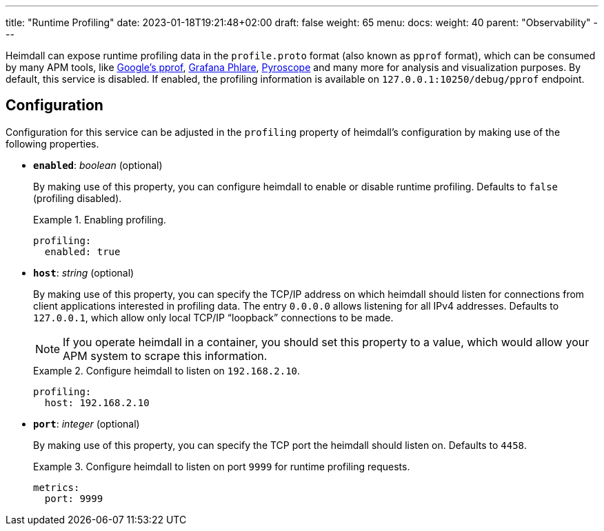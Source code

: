 ---
title: "Runtime Profiling"
date: 2023-01-18T19:21:48+02:00
draft: false
weight: 65
menu:
  docs:
    weight: 40
    parent: "Observability"
---

Heimdall can expose runtime profiling data in the `profile.proto` format (also known as `pprof` format), which can be consumed by many APM tools, like https://github.com/google/pprof[Google's pprof], https://grafana.com/oss/phlare/[Grafana Phlare], https://pyroscope.io/[Pyroscope] and many more for analysis and visualization purposes. By default, this service is disabled. If enabled, the profiling information is available on `127.0.0.1:10250/debug/pprof` endpoint.

== Configuration

Configuration for this service can be adjusted in the `profiling` property of heimdall's configuration by making use of the following properties.

* *`enabled`*: _boolean_ (optional)
+
By making use of this property, you can configure heimdall to enable or disable runtime profiling. Defaults to `false` (profiling disabled).
+
.Enabling profiling.
====
[source, yaml]
----
profiling:
  enabled: true
----
====

* *`host`*: _string_ (optional)
+
By making use of this property, you can specify the TCP/IP address on which heimdall should listen for connections from client applications interested in profiling data. The entry `0.0.0.0` allows listening for all IPv4 addresses. Defaults to `127.0.0.1`, which allow only local TCP/IP “loopback” connections to be made.
+
NOTE: If you operate heimdall in a container, you should set this property to a value, which would allow your APM system to scrape this information.
+
.Configure heimdall to listen on `192.168.2.10`.
====
[source, yaml]
----
profiling:
  host: 192.168.2.10
----
====

* *`port`*: _integer_ (optional)
+
By making use of this property, you can specify the TCP port the heimdall should listen on. Defaults to `4458`.
+
.Configure heimdall to listen on port `9999` for runtime profiling requests.
====
[source, yaml]
----
metrics:
  port: 9999
----
====